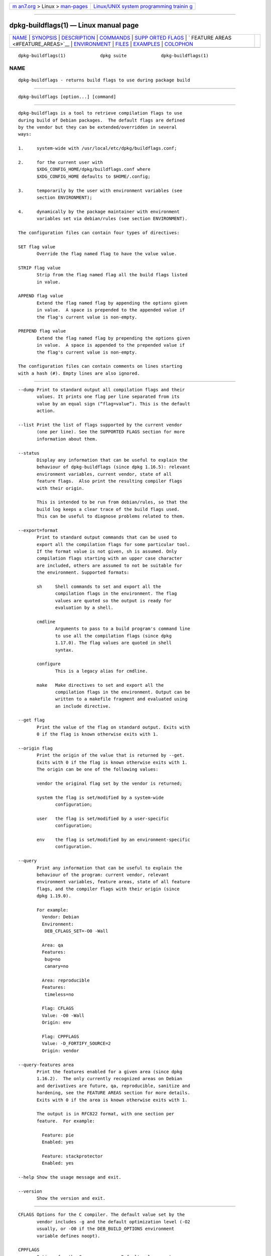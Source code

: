 .. container:: page-top

.. container:: nav-bar

   +----------------------------------+----------------------------------+
   | `m                               | `Linux/UNIX system programming   |
   | an7.org <../../../index.html>`__ | trainin                          |
   | > Linux >                        | g <http://man7.org/training/>`__ |
   | `man-pages <../index.html>`__    |                                  |
   +----------------------------------+----------------------------------+

--------------

dpkg-buildflags(1) — Linux manual page
======================================

+-----------------------------------+-----------------------------------+
| `NAME <#NAME>`__ \|               |                                   |
| `SYNOPSIS <#SYNOPSIS>`__ \|       |                                   |
| `DESCRIPTION <#DESCRIPTION>`__ \| |                                   |
| `COMMANDS <#COMMANDS>`__ \|       |                                   |
| `SUPP                             |                                   |
| ORTED FLAGS <#SUPPORTED_FLAGS>`__ |                                   |
| \|                                |                                   |
| `                                 |                                   |
| FEATURE AREAS <#FEATURE_AREAS>`__ |                                   |
| \| `ENVIRONMENT <#ENVIRONMENT>`__ |                                   |
| \| `FILES <#FILES>`__ \|          |                                   |
| `EXAMPLES <#EXAMPLES>`__ \|       |                                   |
| `COLOPHON <#COLOPHON>`__          |                                   |
+-----------------------------------+-----------------------------------+
| .. container:: man-search-box     |                                   |
+-----------------------------------+-----------------------------------+

::

   dpkg-buildflags(1)             dpkg suite             dpkg-buildflags(1)

NAME
-------------------------------------------------

::

          dpkg-buildflags - returns build flags to use during package build


---------------------------------------------------------

::

          dpkg-buildflags [option...] [command]


---------------------------------------------------------------

::

          dpkg-buildflags is a tool to retrieve compilation flags to use
          during build of Debian packages.  The default flags are defined
          by the vendor but they can be extended/overridden in several
          ways:

          1.     system-wide with /usr/local/etc/dpkg/buildflags.conf;

          2.     for the current user with
                 $XDG_CONFIG_HOME/dpkg/buildflags.conf where
                 $XDG_CONFIG_HOME defaults to $HOME/.config;

          3.     temporarily by the user with environment variables (see
                 section ENVIRONMENT);

          4.     dynamically by the package maintainer with environment
                 variables set via debian/rules (see section ENVIRONMENT).

          The configuration files can contain four types of directives:

          SET flag value
                 Override the flag named flag to have the value value.

          STRIP flag value
                 Strip from the flag named flag all the build flags listed
                 in value.

          APPEND flag value
                 Extend the flag named flag by appending the options given
                 in value.  A space is prepended to the appended value if
                 the flag's current value is non-empty.

          PREPEND flag value
                 Extend the flag named flag by prepending the options given
                 in value.  A space is appended to the prepended value if
                 the flag's current value is non-empty.

          The configuration files can contain comments on lines starting
          with a hash (#). Empty lines are also ignored.


---------------------------------------------------------

::

          --dump Print to standard output all compilation flags and their
                 values. It prints one flag per line separated from its
                 value by an equal sign (“flag=value”). This is the default
                 action.

          --list Print the list of flags supported by the current vendor
                 (one per line). See the SUPPORTED FLAGS section for more
                 information about them.

          --status
                 Display any information that can be useful to explain the
                 behaviour of dpkg-buildflags (since dpkg 1.16.5): relevant
                 environment variables, current vendor, state of all
                 feature flags.  Also print the resulting compiler flags
                 with their origin.

                 This is intended to be run from debian/rules, so that the
                 build log keeps a clear trace of the build flags used.
                 This can be useful to diagnose problems related to them.

          --export=format
                 Print to standard output commands that can be used to
                 export all the compilation flags for some particular tool.
                 If the format value is not given, sh is assumed. Only
                 compilation flags starting with an upper case character
                 are included, others are assumed to not be suitable for
                 the environment. Supported formats:

                 sh     Shell commands to set and export all the
                        compilation flags in the environment. The flag
                        values are quoted so the output is ready for
                        evaluation by a shell.

                 cmdline
                        Arguments to pass to a build program's command line
                        to use all the compilation flags (since dpkg
                        1.17.0). The flag values are quoted in shell
                        syntax.

                 configure
                        This is a legacy alias for cmdline.

                 make   Make directives to set and export all the
                        compilation flags in the environment. Output can be
                        written to a makefile fragment and evaluated using
                        an include directive.

          --get flag
                 Print the value of the flag on standard output. Exits with
                 0 if the flag is known otherwise exits with 1.

          --origin flag
                 Print the origin of the value that is returned by --get.
                 Exits with 0 if the flag is known otherwise exits with 1.
                 The origin can be one of the following values:

                 vendor the original flag set by the vendor is returned;

                 system the flag is set/modified by a system-wide
                        configuration;

                 user   the flag is set/modified by a user-specific
                        configuration;

                 env    the flag is set/modified by an environment-specific
                        configuration.

          --query
                 Print any information that can be useful to explain the
                 behaviour of the program: current vendor, relevant
                 environment variables, feature areas, state of all feature
                 flags, and the compiler flags with their origin (since
                 dpkg 1.19.0).

                 For example:
                   Vendor: Debian
                   Environment:
                    DEB_CFLAGS_SET=-O0 -Wall

                   Area: qa
                   Features:
                    bug=no
                    canary=no

                   Area: reproducible
                   Features:
                    timeless=no

                   Flag: CFLAGS
                   Value: -O0 -Wall
                   Origin: env

                   Flag: CPPFLAGS
                   Value: -D_FORTIFY_SOURCE=2
                   Origin: vendor

          --query-features area
                 Print the features enabled for a given area (since dpkg
                 1.16.2).  The only currently recognized areas on Debian
                 and derivatives are future, qa, reproducible, sanitize and
                 hardening, see the FEATURE AREAS section for more details.
                 Exits with 0 if the area is known otherwise exits with 1.

                 The output is in RFC822 format, with one section per
                 feature.  For example:

                   Feature: pie
                   Enabled: yes

                   Feature: stackprotector
                   Enabled: yes

          --help Show the usage message and exit.

          --version
                 Show the version and exit.


-----------------------------------------------------------------------

::

          CFLAGS Options for the C compiler. The default value set by the
                 vendor includes -g and the default optimization level (-O2
                 usually, or -O0 if the DEB_BUILD_OPTIONS environment
                 variable defines noopt).

          CPPFLAGS
                 Options for the C preprocessor. Default value: empty.

          CXXFLAGS
                 Options for the C++ compiler. Same as CFLAGS.

          OBJCFLAGS
                 Options for the Objective C compiler. Same as CFLAGS.

          OBJCXXFLAGS
                 Options for the Objective C++ compiler. Same as CXXFLAGS.

          GCJFLAGS
                 Options for the GNU Java compiler (gcj). A subset of
                 CFLAGS.

          FFLAGS Options for the Fortran 77 compiler. A subset of CFLAGS.

          FCFLAGS
                 Options for the Fortran 9x compiler. Same as FFLAGS.

          LDFLAGS
                 Options passed to the compiler when linking executables or
                 shared objects (if the linker is called directly, then -Wl
                 and , have to be stripped from these options). Default
                 value: empty.

          New flags might be added in the future if the need arises (for
          example to support other languages).


-------------------------------------------------------------------

::

          Each area feature can be enabled and disabled in the
          DEB_BUILD_OPTIONS and DEB_BUILD_MAINT_OPTIONS environment
          variable's area value with the ‘+’ and ‘-’ modifier.  For
          example, to enable the hardening “pie” feature and disable the
          “fortify” feature you can do this in debian/rules:

            export DEB_BUILD_MAINT_OPTIONS=hardening=+pie,-fortify

          The special feature all (valid in any area) can be used to enable
          or disable all area features at the same time.  Thus disabling
          everything in the hardening area and enabling only “format” and
          “fortify” can be achieved with:

            export DEB_BUILD_MAINT_OPTIONS=hardening=-all,+format,+fortify

      future
          Several compile-time options (detailed below) can be used to
          enable features that should be enabled by default, but cannot due
          to backwards compatibility reasons.

          lfs    This setting (disabled by default) enables Large File
                 Support on 32-bit architectures where their ABI does not
                 include LFS by default, by adding -D_LARGEFILE_SOURCE
                 -D_FILE_OFFSET_BITS=64 to CPPFLAGS.

      qa
          Several compile-time options (detailed below) can be used to help
          detect problems in the source code or build system.

          bug    This setting (disabled by default) adds any warning option
                 that reliably detects problematic source code. The
                 warnings are fatal.  The only currently supported flags
                 are CFLAGS and CXXFLAGS with flags set to
                 -Werror=array-bounds, -Werror=clobbered,
                 -Werror=implicit-function-declaration and
                 -Werror=volatile-register-var.

          canary This setting (disabled by default) adds dummy canary
                 options to the build flags, so that the build logs can be
                 checked for how the build flags propagate and to allow
                 finding any omission of normal build flag settings.  The
                 only currently supported flags are CPPFLAGS, CFLAGS,
                 OBJCFLAGS, CXXFLAGS and OBJCXXFLAGS with flags set to
                 -D__DEB_CANARY_flag_random-id__, and LDFLAGS set to
                 -Wl,-z,deb-canary-random-id.

      sanitize
          Several compile-time options (detailed below) can be used to help
          sanitize a resulting binary against memory corruptions, memory
          leaks, use after free, threading data races and undefined
          behavior bugs.  Note: these options should not be used for
          production builds as they can reduce reliability for conformant
          code, reduce security or even functionality.

          address
                 This setting (disabled by default) adds -fsanitize=address
                 to LDFLAGS and -fsanitize=address -fno-omit-frame-pointer
                 to CFLAGS and CXXFLAGS.

          thread This setting (disabled by default) adds -fsanitize=thread
                 to CFLAGS, CXXFLAGS and LDFLAGS.

          leak   This setting (disabled by default) adds -fsanitize=leak to
                 LDFLAGS. It gets automatically disabled if either the
                 address or the thread features are enabled, as they imply
                 it.

          undefined
                 This setting (disabled by default) adds
                 -fsanitize=undefined to CFLAGS, CXXFLAGS and LDFLAGS.

      hardening
          Several compile-time options (detailed below) can be used to help
          harden a resulting binary against memory corruption attacks, or
          provide additional warning messages during compilation.  Except
          as noted below, these are enabled by default for architectures
          that support them.

          format This setting (enabled by default) adds -Wformat
                 -Werror=format-security to CFLAGS, CXXFLAGS, OBJCFLAGS and
                 OBJCXXFLAGS.  This will warn about improper format string
                 uses, and will fail when format functions are used in a
                 way that represent possible security problems. At present,
                 this warns about calls to printf and scanf functions where
                 the format string is not a string literal and there are no
                 format arguments, as in printf(foo); instead of
                 printf("%s", foo); This may be a security hole if the
                 format string came from untrusted input and contains ‘%n’.

          fortify
                 This setting (enabled by default) adds -D_FORTIFY_SOURCE=2
                 to CPPFLAGS. During code generation the compiler knows a
                 great deal of information about buffer sizes (where
                 possible), and attempts to replace insecure unlimited
                 length buffer function calls with length-limited ones.
                 This is especially useful for old, crufty code.
                 Additionally, format strings in writable memory that
                 contain ‘%n’ are blocked. If an application depends on
                 such a format string, it will need to be worked around.

                 Note that for this option to have any effect, the source
                 must also be compiled with -O1 or higher. If the
                 environment variable DEB_BUILD_OPTIONS contains noopt,
                 then fortify support will be disabled, due to new warnings
                 being issued by glibc 2.16 and later.

          stackprotector
                 This setting (enabled by default if stackprotectorstrong
                 is not in use) adds -fstack-protector
                 --param=ssp-buffer-size=4 to CFLAGS, CXXFLAGS, OBJCFLAGS,
                 OBJCXXFLAGS, GCJFLAGS, FFLAGS and FCFLAGS.  This adds
                 safety checks against stack overwrites. This renders many
                 potential code injection attacks into aborting situations.
                 In the best case this turns code injection vulnerabilities
                 into denial of service or into non-issues (depending on
                 the application).

                 This feature requires linking against glibc (or another
                 provider of __stack_chk_fail), so needs to be disabled
                 when building with -nostdlib or -ffreestanding or similar.

          stackprotectorstrong
                 This setting (enabled by default) adds
                 -fstack-protector-strong to CFLAGS, CXXFLAGS, OBJCFLAGS,
                 OBJCXXFLAGS, GCJFLAGS, FFLAGS and FCFLAGS.  This is a
                 stronger variant of stackprotector, but without
                 significant performance penalties.

                 Disabling stackprotector will also disable this setting.

                 This feature has the same requirements as stackprotector,
                 and in addition also requires gcc 4.9 and later.

          relro  This setting (enabled by default) adds -Wl,-z,relro to
                 LDFLAGS.  During program load, several ELF memory sections
                 need to be written to by the linker. This flags the loader
                 to turn these sections read-only before turning over
                 control to the program. Most notably this prevents GOT
                 overwrite attacks. If this option is disabled, bindnow
                 will become disabled as well.

          bindnow
                 This setting (disabled by default) adds -Wl,-z,now to
                 LDFLAGS. During program load, all dynamic symbols are
                 resolved, allowing for the entire PLT to be marked read-
                 only (due to relro above). The option cannot become
                 enabled if relro is not enabled.

          pie    This setting (with no global default since dpkg 1.18.23,
                 as it is enabled by default now by gcc on the amd64,
                 arm64, armel, armhf, hurd-i386, i386, kfreebsd-amd64,
                 kfreebsd-i386, mips, mipsel, mips64el, powerpc, ppc64,
                 ppc64el, riscv64, s390x, sparc and sparc64 Debian
                 architectures) adds the required options to enable or
                 disable PIE via gcc specs files, if needed, depending on
                 whether gcc injects on that architecture the flags by
                 itself or not.  When the setting is enabled and gcc
                 injects the flags, it adds nothing.  When the setting is
                 enabled and gcc does not inject the flags, it adds -fPIE
                 (via /usr/local/share/dpkg/pie-compiler.specs) to CFLAGS,
                 CXXFLAGS, OBJCFLAGS, OBJCXXFLAGS, GCJFLAGS, FFLAGS and
                 FCFLAGS, and -fPIE -pie (via /usr/local/share/dpkg/pie-
                 link.specs) to LDFLAGS.  When the setting is disabled and
                 gcc injects the flags, it adds -fno-PIE (via
                 /usr/local/share/dpkg/no-pie-compile.specs) to CFLAGS,
                 CXXFLAGS, OBJCFLAGS, OBJCXXFLAGS, GCJFLAGS, FFLAGS and
                 FCFLAGS, and -fno-PIE -no-pie (via
                 /usr/local/share/dpkg/no-pie-link.specs) to LDFLAGS.

                 Position Independent Executable are needed to take
                 advantage of Address Space Layout Randomization, supported
                 by some kernel versions. While ASLR can already be
                 enforced for data areas in the stack and heap (brk and
                 mmap), the code areas must be compiled as position-
                 independent. Shared libraries already do this (-fPIC), so
                 they gain ASLR automatically, but binary .text regions
                 need to be build PIE to gain ASLR. When this happens, ROP
                 (Return Oriented Programming) attacks are much harder
                 since there are no static locations to bounce off of
                 during a memory corruption attack.

                 PIE is not compatible with -fPIC, so in general care must
                 be taken when building shared objects. But because the PIE
                 flags emitted get injected via gcc specs files, it should
                 always be safe to unconditionally set them regardless of
                 the object type being compiled or linked.

                 Static libraries can be used by programs or other shared
                 libraries.  Depending on the flags used to compile all the
                 objects within a static library, these libraries will be
                 usable by different sets of objects:

                 none   Cannot be linked into a PIE program, nor a shared
                        library.

                 -fPIE  Can be linked into any program, but not a shared
                        library (recommended).

                 -fPIC  Can be linked into any program and shared library.

                 If there is a need to set these flags manually, bypassing
                 the gcc specs injection, there are several things to take
                 into account. Unconditionally and explicitly passing
                 -fPIE, -fpie or -pie to a build-system using libtool is
                 safe as these flags will get stripped when building shared
                 libraries.  Otherwise on projects that build both programs
                 and shared libraries you might need to make sure that when
                 building the shared libraries -fPIC is always passed last
                 (so that it overrides any previous -PIE) to compilation
                 flags such as CFLAGS, and -shared is passed last (so that
                 it overrides any previous -pie) to linking flags such as
                 LDFLAGS. Note: This should not be needed with the default
                 gcc specs machinery.

                 Additionally, since PIE is implemented via a general
                 register, some register starved architectures (but not
                 including i386 anymore since optimizations implemented in
                 gcc >= 5) can see performance losses of up to 15% in very
                 text-segment-heavy application workloads; most workloads
                 see less than 1%. Architectures with more general
                 registers (e.g. amd64) do not see as high a worst-case
                 penalty.

      reproducible
          The compile-time options detailed below can be used to help
          improve build reproducibility or provide additional warning
          messages during compilation. Except as noted below, these are
          enabled by default for architectures that support them.

          timeless
                 This setting (enabled by default) adds -Wdate-time to
                 CPPFLAGS.  This will cause warnings when the __TIME__,
                 __DATE__ and __TIMESTAMP__ macros are used.

          fixfilepath
                 This setting (disabled by default) adds
                 -ffile-prefix-map=BUILDPATH=.  to CFLAGS, CXXFLAGS,
                 OBJCFLAGS, OBJCXXFLAGS, GCJFLAGS, FFLAGS and FCFLAGS where
                 BUILDPATH is set to the top-level directory of the package
                 being built.  This has the effect of removing the build
                 path from any generated file.

                 If both fixdebugpath and fixfilepath are set, this option
                 takes precedence, because it is a superset of the former.

          fixdebugpath
                 This setting (enabled by default) adds
                 -fdebug-prefix-map=BUILDPATH=.  to CFLAGS, CXXFLAGS,
                 OBJCFLAGS, OBJCXXFLAGS, GCJFLAGS, FFLAGS and FCFLAGS where
                 BUILDPATH is set to the top-level directory of the package
                 being built.  This has the effect of removing the build
                 path from any generated debug symbols.


---------------------------------------------------------------

::

          There are 2 sets of environment variables doing the same
          operations, the first one (DEB_flag_op) should never be used
          within debian/rules. It's meant for any user that wants to
          rebuild the source package with different build flags. The second
          set (DEB_flag_MAINT_op) should only be used in debian/rules by
          package maintainers to change the resulting build flags.

          DEB_flag_SET
          DEB_flag_MAINT_SET
                 This variable can be used to force the value returned for
                 the given flag.

          DEB_flag_STRIP
          DEB_flag_MAINT_STRIP
                 This variable can be used to provide a space separated
                 list of options that will be stripped from the set of
                 flags returned for the given flag.

          DEB_flag_APPEND
          DEB_flag_MAINT_APPEND
                 This variable can be used to append supplementary options
                 to the value returned for the given flag.

          DEB_flag_PREPEND
          DEB_flag_MAINT_PREPEND
                 This variable can be used to prepend supplementary options
                 to the value returned for the given flag.

          DEB_BUILD_OPTIONS
          DEB_BUILD_MAINT_OPTIONS
                 These variables can be used by a user or maintainer to
                 disable/enable various area features that affect build
                 flags.  The DEB_BUILD_MAINT_OPTIONS variable overrides any
                 setting in the DEB_BUILD_OPTIONS feature areas.  See the
                 FEATURE AREAS section for details.

          DEB_VENDOR
                 This setting defines the current vendor.  If not set, it
                 will discover the current vendor by reading
                 /usr/local/etc/dpkg/origins/default.

          DEB_BUILD_PATH
                 This variable sets the build path (since dpkg 1.18.8) to
                 use in features such as fixdebugpath so that they can be
                 controlled by the caller.  This variable is currently
                 Debian and derivatives-specific.

          DPKG_COLORS
                 Sets the color mode (since dpkg 1.18.5).  The currently
                 accepted values are: auto (default), always and never.

          DPKG_NLS
                 If set, it will be used to decide whether to activate
                 Native Language Support, also known as
                 internationalization (or i18n) support (since dpkg
                 1.19.0).  The accepted values are: 0 and 1 (default).


---------------------------------------------------

::

      Configuration files
          /usr/local/etc/dpkg/buildflags.conf
                 System wide configuration file.

          $XDG_CONFIG_HOME/dpkg/buildflags.conf or
          $HOME/.config/dpkg/buildflags.conf
                 User configuration file.

      Packaging support
          /usr/local/share/dpkg/buildflags.mk
                 Makefile snippet that will load (and optionally export)
                 all flags supported by dpkg-buildflags into variables
                 (since dpkg 1.16.1).


---------------------------------------------------------

::

          To pass build flags to a build command in a makefile:

              $(MAKE) $(shell dpkg-buildflags --export=cmdline)

              ./configure $(shell dpkg-buildflags --export=cmdline)

          To set build flags in a shell script or shell fragment, eval can
          be used to interpret the output and to export the flags in the
          environment:

              eval "$(dpkg-buildflags --export=sh)" && make

          or to set the positional parameters to pass to a command:

              eval "set -- $(dpkg-buildflags --export=cmdline)"
              for dir in a b c; do (cd $dir && ./configure "$@" && make); done

      Usage in debian/rules
          You should call dpkg-buildflags or include buildflags.mk from the
          debian/rules file to obtain the needed build flags to pass to the
          build system.  Note that older versions of dpkg-buildpackage
          (before dpkg 1.16.1) exported these flags automatically. However,
          you should not rely on this, since this breaks manual invocation
          of debian/rules.

          For packages with autoconf-like build systems, you can pass the
          relevant options to configure or make(1) directly, as shown
          above.

          For other build systems, or when you need more fine-grained
          control about which flags are passed where, you can use --get. Or
          you can include buildflags.mk instead, which takes care of
          calling dpkg-buildflags and storing the build flags in make
          variables.

          If you want to export all buildflags into the environment (where
          they can be picked up by your build system):

              DPKG_EXPORT_BUILDFLAGS = 1
              include /usr/local/share/dpkg/buildflags.mk

          For some extra control over what is exported, you can manually
          export the variables (as none are exported by default):

              include /usr/local/share/dpkg/buildflags.mk
              export CPPFLAGS CFLAGS LDFLAGS

          And you can of course pass the flags to commands manually:

              include /usr/local/share/dpkg/buildflags.mk
              build-arch:
                   $(CC) -o hello hello.c $(CPPFLAGS) $(CFLAGS) $(LDFLAGS)

COLOPHON
---------------------------------------------------------

::

          This page is part of the dpkg (Debian Package Manager) project.
          Information about the project can be found at 
          ⟨https://wiki.debian.org/Teams/Dpkg/⟩.  If you have a bug report
          for this manual page, see
          ⟨http://bugs.debian.org/cgi-bin/pkgreport.cgi?src=dpkg⟩.  This
          page was obtained from the project's upstream Git repository
          ⟨https://salsa.debian.org/dpkg-team/dpkg.git⟩ on 2021-08-27.  (At
          that time, the date of the most recent commit that was found in
          the repository was 2021-06-17.)  If you discover any rendering
          problems in this HTML version of the page, or you believe there
          is a better or more up-to-date source for the page, or you have
          corrections or improvements to the information in this COLOPHON
          (which is not part of the original manual page), send a mail to
          man-pages@man7.org

   1.19.6-2-g6e42d5               2019-03-25             dpkg-buildflags(1)

--------------

Pages that refer to this page:
`dpkg-buildpackage(1) <../man1/dpkg-buildpackage.1.html>`__, 
`deb-src-rules(5) <../man5/deb-src-rules.5.html>`__, 
`debhelper(7) <../man7/debhelper.7.html>`__

--------------

--------------

.. container:: footer

   +-----------------------+-----------------------+-----------------------+
   | HTML rendering        |                       | |Cover of TLPI|       |
   | created 2021-08-27 by |                       |                       |
   | `Michael              |                       |                       |
   | Ker                   |                       |                       |
   | risk <https://man7.or |                       |                       |
   | g/mtk/index.html>`__, |                       |                       |
   | author of `The Linux  |                       |                       |
   | Programming           |                       |                       |
   | Interface <https:     |                       |                       |
   | //man7.org/tlpi/>`__, |                       |                       |
   | maintainer of the     |                       |                       |
   | `Linux man-pages      |                       |                       |
   | project <             |                       |                       |
   | https://www.kernel.or |                       |                       |
   | g/doc/man-pages/>`__. |                       |                       |
   |                       |                       |                       |
   | For details of        |                       |                       |
   | in-depth **Linux/UNIX |                       |                       |
   | system programming    |                       |                       |
   | training courses**    |                       |                       |
   | that I teach, look    |                       |                       |
   | `here <https://ma     |                       |                       |
   | n7.org/training/>`__. |                       |                       |
   |                       |                       |                       |
   | Hosting by `jambit    |                       |                       |
   | GmbH                  |                       |                       |
   | <https://www.jambit.c |                       |                       |
   | om/index_en.html>`__. |                       |                       |
   +-----------------------+-----------------------+-----------------------+

--------------

.. container:: statcounter

   |Web Analytics Made Easy - StatCounter|

.. |Cover of TLPI| image:: https://man7.org/tlpi/cover/TLPI-front-cover-vsmall.png
   :target: https://man7.org/tlpi/
.. |Web Analytics Made Easy - StatCounter| image:: https://c.statcounter.com/7422636/0/9b6714ff/1/
   :class: statcounter
   :target: https://statcounter.com/
